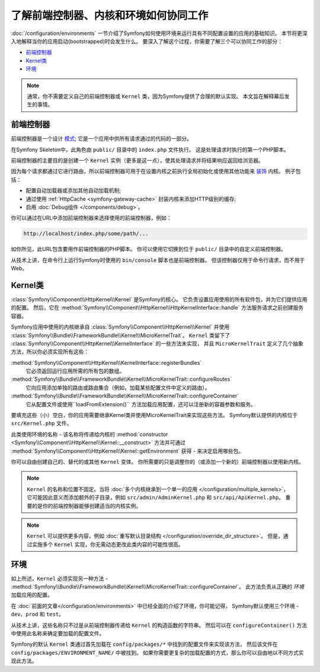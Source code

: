 .. index::
    single: How the front controller, ``Kernel`` and environments
    work together

了解前端控制器、内核和环境如何协同工作
=============================================================================

:doc:`/configuration/environments` 一节介绍了Symfony如何使用环境来运行具有不同配置设置的应用的基础知识。
本节将更深入地解释当你的应用启动(bootstrapped)时会发生什么。
要深入了解这个过程，你需要了解三个可以协同工作的部分：

* `前端控制器`_
* `Kernel类`_
* `环境`_

.. note::

    通常，你不需要定义自己的前端控制器或 ``Kernel`` 类，因为Symfony提供了合理的默认实现。
    本文旨在解释幕后发生的事情。

前端控制器
--------------------

前端控制器是一个设计 `模式`_; 它是一个应用中供所有请求通过的代码的一部分。

在Symfony Skeleton中，此角色由 ``public/`` 目录中的 ``index.php`` 文件执行。
这是处理请求时执行的第一个PHP脚本。

前端控制器的主要目的是创建一个 ``Kernel`` 实例（更多是这一点），使其处理请求并将结果响应返回给浏览器。

因为每个请求都通过它进行路由，所以前端控制器可用于在设置内核之前执行全局初始化或使用其他功能来 `装饰`_ 内核。
例子包括：

* 配置自动加载器或添加其他自动加载机制;
* 通过使用 :ref:`HttpCache <symfony-gateway-cache>` 封装内核来添加HTTP级别的缓存;
* 启用 :doc:`Debug组件 </components/debug>`。

你可以通过在URL中添加前端控制器来选择使用的前端控制器，例如：

.. code-block:: text

     http://localhost/index.php/some/path/...

如你所见，此URL包含要用作前端控制器的PHP脚本。
你可以使用它切换到位于 ``public/`` 目录中的自定义前端控制器。

.. seealso::

    你似乎永远不想在URL中显示前端控制器。
    这可以通过配置web服务器来实现，如 :doc:`/setup/web_server_configuration` 的实例。

从技术上讲，在命令行上运行Symfony时使用的 ``bin/console`` 脚本也是前端控制器。
但该控制器仅用于命令行请求，而不用于Web。

Kernel类
----------------

:class:`Symfony\\Component\\HttpKernel\\Kernel` 是Symfony的核心。
它负责设置应用使用的所有软件包，并为它们提供应用的配置。
然后，它在 :method:`Symfony\\Component\\HttpKernel\\HttpKernelInterface::handle`
方法服务请求之前创建服务容器。

Symfony应用中使用的内核继承自 :class:`Symfony\\Component\\HttpKernel\\Kernel`
并使用 :class:`Symfony\\Bundle\\FrameworkBundle\\Kernel\\MicroKernelTrait`。
``Kernel`` 类留下了 :class:`Symfony\\Component\\HttpKernel\\KernelInterface` 的一些方法未实现，
并且 ``MicroKernelTrait`` 定义了几个抽象方法，所以你必须实现所有这些：

:method:`Symfony\\Component\\HttpKernel\\KernelInterface::registerBundles`
    它必须返回运行应用所需的所有包的数组。

:method:`Symfony\\Bundle\\FrameworkBundle\\Kernel\\MicroKernelTrait::configureRoutes`
    它向应用添加单独的路由或路由集合（例如，加载某些配置文件中定义的路由）。

:method:`Symfony\\Bundle\\FrameworkBundle\\Kernel\\MicroKernelTrait::configureContainer`
    它从配置文件或使用``loadFromExtension()`` 方法加载应用配置，还可以注册新的容器参数和服务。

要填充这些（小）空白，你的应用需要继承Kernel类并使用MicroKernelTrait来实现这些方法。
Symfony默认提供的内核位于 ``src/Kernel.php`` 文件。

此类使用环境的名称 - 该名称将传递给内核的
:method:`constructor <Symfony\\Component\\HttpKernel\\Kernel::__construct>`
方法并可通过 :method:`Symfony\\Component\\HttpKernel\\Kernel::getEnvironment`
获得 - 来决定启用哪些包。

你可以自由创建自己的、替代的或其他 ``Kernel`` 变体。
你所需要的只是调整你的（或添加一个新的）前端控制器以使用新内核。

.. note::

    ``Kernel`` 的名称和位置不固定。当将 :doc:`多个内核继承到一个单一的应用 </configuration/multiple_kernels>`，
    它可能因此意义而添加额外的子目录，例如 ``src/admin/AdminKernel.php`` 和 ``src/api/ApiKernel.php``。
    重要的是你的前端控制器能够创建适当的内核实例。

.. note::

    ``Kernel`` 可以提供更多内容，例如 :doc:`重写默认目录结构 </configuration/override_dir_structure>`。
    但是，通过实施多个 ``Kernel`` 实现，你无需动态更改此类内容的可能性很高。

环境
----------------

如上所述，``Kernel`` 必须实现另一种方法 -  :method:`Symfony\\Bundle\\FrameworkBundle\\Kernel\\MicroKernelTrait::configureContainer`。
此方法负责从正确的 *环境* 加载应用的配置。

在 :doc:`前面的文章</configuration/environments>` 中已经全面的介绍了环境，你可能记得，
Symfony默认使用三个环境 - ``dev``、``prod`` 和 ``test``。

从技术上讲，这些名称只不过是从前端控制器传递给 ``Kernel`` 的构造函数的字符串。
然后可以在 ``configureContainer()`` 方法中使用此名称来确定要加载的配置文件。

Symfony的默认 ``Kernel`` 类通过首先加载在 ``config/packages/*`` 中找到的配置文件来实现该方法，
然后该文件在 ``config/packages/ENVIRONMENT_NAME/`` 中被找到。
如果你需要更复杂的加载配置的方式，那么你可以自由地以不同方式实现此方法。

.. _模式: https://en.wikipedia.org/wiki/Front_Controller_pattern
.. _装饰: https://en.wikipedia.org/wiki/Decorator_pattern
